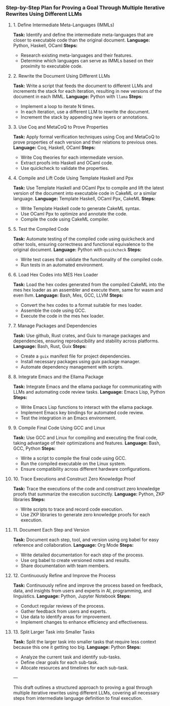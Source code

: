 *** Step-by-Step Plan for Proving a Goal Through Multiple Iterative Rewrites Using Different LLMs

**** 1. Define Intermediate Meta-Languages (IMMLs)
*Task:* Identify and define the intermediate meta-languages that are closer to executable code than
 the original document.
*Language:* Python, Haskell, OCaml
*Steps:*
- Research existing meta-languages and their features.
- Determine which languages can serve as IMMLs based on their proximity to executable code.

**** 2. Rewrite the Document Using Different LLMs
*Task:* Write a script that feeds the document to different LLMs and increments the stack for each
 iteration, resulting in new versions of the document in each IMML.
*Language:* Python with ~llama~
*Steps:*
- Implement a loop to iterate N times.
- In each iteration, use a different LLM to rewrite the document.
- Increment the stack by appending new layers or annotations.

**** 3. Use Coq and MetaCoQ to Prove Properties
*Task:* Apply formal verification techniques using Coq and MetaCoQ to prove properties of each
 version and their relations to previous ones.
*Language:* Coq, Haskell, OCaml
*Steps:*
- Write Coq theories for each intermediate version.
- Extract proofs into Haskell and OCaml code.
- Use quickcheck to validate the properties.

**** 4. Compile and Lift Code Using Template Haskell and Ppx
*Task:* Use Template Haskell and OCaml Ppx to compile and lift the latest version of the document
 into executable code in CakeML or a similar language.
*Language:* Template Haskell, OCaml Ppx, CakeML
*Steps:*
- Write Template Haskell code to generate CakeML syntax.
- Use OCaml Ppx to optimize and annotate the code.
- Compile the code using CakeML compiler.

**** 5. Test the Compiled Code
*Task:* Automate testing of the compiled code using quickcheck and other tools, ensuring correctness
 and functional equivalence to the original document.
*Language:* Python with ~quickcheck~
*Steps:*
- Write test cases that validate the functionality of the compiled code.
- Run tests in an automated environment.

**** 6. Load Hex Codes into MES Hex Loader
*Task:* Load the hex codes generated from the compiled CakeML into the mes hex loader as an
 assembler and execute them, same for wasm and even llvm.
*Language:* Bash, Mes, GCC, LLVM
*Steps:*
- Convert the hex codes to a format suitable for mes loader.
- Assemble the code using GCC.
- Execute the code in the mes hex loader.

**** 7. Manage Packages and Dependencies
*Task:* Use github, Rust crates, and Guix to manage packages and dependencies, ensuring
 reproducibility and stability across platforms.
*Language:* Bash, Rust, Guix
*Steps:*
- Create a ~guix~ manifest file for project dependencies.
- Install necessary packages using guix package manager.
- Automate dependency management with scripts.

**** 8. Integrate Emacs and the Ellama Package
*Task:* Integrate Emacs and the ellama package for communicating with LLMs and automating code
 review tasks.
*Language:* Emacs Lisp, Python
*Steps:*
- Write Emacs Lisp functions to interact with the ellama package.
- Implement Emacs key bindings for automated code review.
- Test the integration in an Emacs environment.

**** 9. Compile Final Code Using GCC and Linux
*Task:* Use GCC and Linux for compiling and executing the final code, taking advantage of their
 optimizations and features.
*Language:* Bash, GCC, Python
*Steps:*
- Write a script to compile the final code using GCC.
- Run the compiled executable on the Linux system.
- Ensure compatibility across different hardware configurations.

**** 10. Trace Executions and Construct Zero Knowledge Proof
*Task:* Trace the executions of the code and construct zero knowledge proofs that summarize the
 execution succinctly.
*Language:* Python, ZKP libraries
*Steps:*
- Write scripts to trace and record code execution.
- Use ZKP libraries to generate zero knowledge proofs for each execution.

**** 11. Document Each Step and Version
*Task:* Document each step, tool, and version using org babel for easy reference and collaboration.
*Language:* Org Mode
*Steps:*
- Write detailed documentation for each step of the process.
- Use org babel to create versioned notes and results.
- Share documentation with team members.

**** 12. Continuously Refine and Improve the Process
*Task:* Continuously refine and improve the process based on feedback, data, and insights from users
 and experts in AI, programming, and linguistics.
*Language:* Python, Jupyter Notebook
*Steps:*
- Conduct regular reviews of the process.
- Gather feedback from users and experts.
- Use data to identify areas for improvement.
- Implement changes to enhance efficiency and effectiveness.

**** 13. Split Larger Task into Smaller Tasks
*Task:* Split the larger task into smaller tasks that require less context because this one it
 getting too big.
*Language:* Python
*Steps:*
- Analyze the current task and identify sub-tasks.
- Define clear goals for each sub-task.
- Allocate resources and timelines for each sub-task.

---

This draft outlines a structured approach to proving a goal through multiple iterative rewrites
using different LLMs, covering all necessary steps from intermediate language definition to final
execution.
